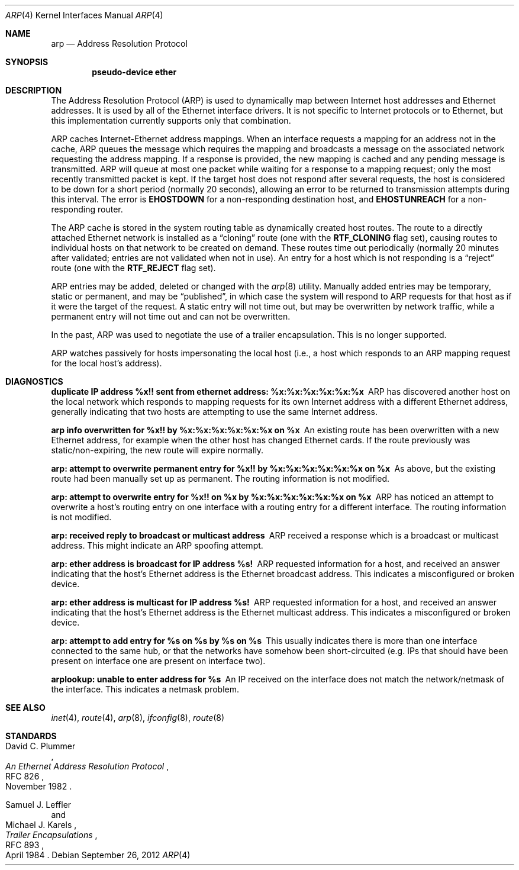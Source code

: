 .\"	$OpenBSD: arp.4,v 1.20 2012/09/26 16:19:44 jmc Exp $
.\"	$NetBSD: arp.4,v 1.2 1995/03/01 11:50:56 chopps Exp $
.\"
.\" Copyright (c) 1985, 1986, 1988, 1994
.\"	The Regents of the University of California.  All rights reserved.
.\"
.\" Redistribution and use in source and binary forms, with or without
.\" modification, are permitted provided that the following conditions
.\" are met:
.\" 1. Redistributions of source code must retain the above copyright
.\"    notice, this list of conditions and the following disclaimer.
.\" 2. Redistributions in binary form must reproduce the above copyright
.\"    notice, this list of conditions and the following disclaimer in the
.\"    documentation and/or other materials provided with the distribution.
.\" 3. Neither the name of the University nor the names of its contributors
.\"    may be used to endorse or promote products derived from this software
.\"    without specific prior written permission.
.\"
.\" THIS SOFTWARE IS PROVIDED BY THE REGENTS AND CONTRIBUTORS ``AS IS'' AND
.\" ANY EXPRESS OR IMPLIED WARRANTIES, INCLUDING, BUT NOT LIMITED TO, THE
.\" IMPLIED WARRANTIES OF MERCHANTABILITY AND FITNESS FOR A PARTICULAR PURPOSE
.\" ARE DISCLAIMED.  IN NO EVENT SHALL THE REGENTS OR CONTRIBUTORS BE LIABLE
.\" FOR ANY DIRECT, INDIRECT, INCIDENTAL, SPECIAL, EXEMPLARY, OR CONSEQUENTIAL
.\" DAMAGES (INCLUDING, BUT NOT LIMITED TO, PROCUREMENT OF SUBSTITUTE GOODS
.\" OR SERVICES; LOSS OF USE, DATA, OR PROFITS; OR BUSINESS INTERRUPTION)
.\" HOWEVER CAUSED AND ON ANY THEORY OF LIABILITY, WHETHER IN CONTRACT, STRICT
.\" LIABILITY, OR TORT (INCLUDING NEGLIGENCE OR OTHERWISE) ARISING IN ANY WAY
.\" OUT OF THE USE OF THIS SOFTWARE, EVEN IF ADVISED OF THE POSSIBILITY OF
.\" SUCH DAMAGE.
.\"
.\"	from: @(#)arp4.4	6.5 (Berkeley) 4/18/94
.\"
.Dd $Mdocdate: September 26 2012 $
.Dt ARP 4
.Os
.Sh NAME
.Nm arp
.Nd Address Resolution Protocol
.Sh SYNOPSIS
.Cd "pseudo-device ether"
.Sh DESCRIPTION
The Address Resolution Protocol (ARP) is used to dynamically
map between Internet host addresses and Ethernet addresses.
It is used by all of the Ethernet interface drivers.
It is not specific to Internet protocols or to Ethernet,
but this implementation currently supports only that combination.
.Pp
ARP caches Internet-Ethernet address mappings.
When an interface requests a mapping for an address not in the cache,
ARP queues the message which requires the mapping and broadcasts
a message on the associated network requesting the address mapping.
If a response is provided, the new mapping is cached and any pending
message is transmitted.
ARP will queue at most one packet while waiting for a response to a
mapping request;
only the most recently transmitted packet is kept.
If the target host does not respond after several requests,
the host is considered to be down for a short period (normally 20 seconds),
allowing an error to be returned to transmission attempts during this
interval.
The error is
.Li EHOSTDOWN
for a non-responding destination host, and
.Li EHOSTUNREACH
for a non-responding router.
.Pp
The ARP cache is stored in the system routing table as
dynamically created host routes.
The route to a directly attached Ethernet network is installed as a
.Dq cloning
route (one with the
.Li RTF_CLONING
flag set),
causing routes to individual hosts on that network to be created on
demand.
These routes time out periodically (normally 20 minutes after validated;
entries are not validated when not in use).
An entry for a host which is not responding is a
.Dq reject
route (one with the
.Li RTF_REJECT
flag set).
.Pp
ARP entries may be added, deleted or changed with the
.Xr arp 8
utility.
Manually added entries may be temporary, static or permanent,
and may be
.Dq published ,
in which case the system will respond to ARP requests for that host
as if it were the target of the request.
A static entry will not
time out, but may be overwritten by network traffic, while a permanent
entry will not time out and can not be overwritten.
.Pp
In the past,
ARP was used to negotiate the use of a trailer encapsulation.
This is no longer supported.
.Pp
ARP watches passively for hosts impersonating the local host (i.e., a host
which responds to an ARP mapping request for the local host's address).
.Sh DIAGNOSTICS
.Bl -diag
.It "duplicate IP address %x!! sent from ethernet address: %x:%x:%x:%x:%x:%x"
ARP has discovered another host on the local network which responds to
mapping requests for its own Internet address with a different Ethernet
address, generally indicating that two hosts are attempting to use the
same Internet address.
.It "arp info overwritten for %x!! by %x:%x:%x:%x:%x:%x on %x"
An existing route has been overwritten with a new Ethernet address, for
example when the other host has changed Ethernet cards.
If the route
previously was static/non-expiring, the new route will expire normally.
.It "arp: attempt to overwrite permanent entry for %x!! by %x:%x:%x:%x:%x:%x on %x"
As above, but the existing route had been manually set up as permanent.
The routing information is not modified.
.It "arp: attempt to overwrite entry for %x!! on %x by %x:%x:%x:%x:%x:%x on %x"
ARP has noticed an attempt to overwrite a host's routing entry on one
interface with a routing entry for a different interface.
The routing information is not modified.
.It "arp: received reply to broadcast or multicast address"
ARP received a response which is a broadcast or multicast address.
This might indicate an ARP spoofing attempt.
.It "arp: ether address is broadcast for IP address %s!"
ARP requested information for a host, and received an answer indicating that
the host's Ethernet address is the Ethernet broadcast address.
This indicates a misconfigured or broken device.
.It "arp: ether address is multicast for IP address %s!"
ARP requested information for a host, and received an answer indicating that
the host's Ethernet address is the Ethernet multicast address.
This indicates a misconfigured or broken device.
.It "arp: attempt to add entry for %s on %s by %s on %s"
This usually indicates there is more than one interface
connected to the same hub,
or that the networks have somehow been short-circuited
(e.g. IPs that should have been present on interface one
are present on interface two).
.It "arplookup: unable to enter address for %s"
An IP received on the interface does not match the network/netmask
of the interface.
This indicates a netmask problem.
.El
.Sh SEE ALSO
.Xr inet 4 ,
.Xr route 4 ,
.Xr arp 8 ,
.Xr ifconfig 8 ,
.Xr route 8
.Sh STANDARDS
.Rs
.%A David C. Plummer
.%D November 1982
.%R RFC 826
.%T "An Ethernet Address Resolution Protocol"
.Re
.Pp
.Rs
.%A Samuel J. Leffler
.%A Michael J. Karels
.%D April 1984
.%R RFC 893
.%T Trailer Encapsulations
.Re

